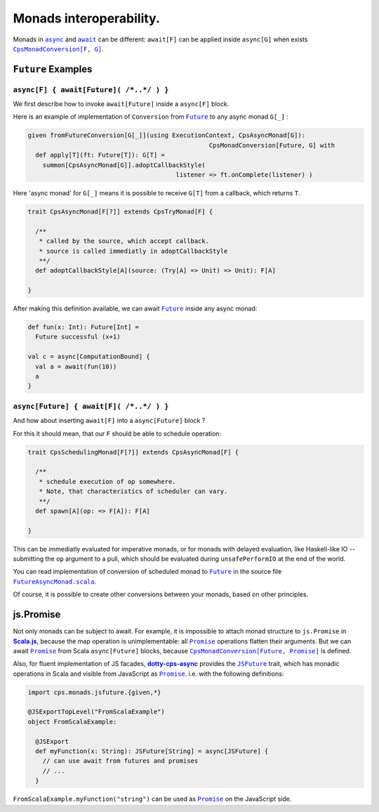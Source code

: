 Monads interoperability.
========================

Monads in |async|_ and |await|_ can be different: ``await[F]`` can be applied inside ``async[G]``  when exists 
|CpsMonadConversion[F, G]|_.

``Future`` Examples
-------------------

``async[F] { await[Future]( /*..*/ ) }``
........................................

We first describe how to invoke ``await[Future]`` inside a ``async[F]`` block.

Here is an example of implementation of ``Conversion`` from |Future|_ to any async monad ``G[_]`` :


.. code-block:: scala

 given fromFutureConversion[G[_]](using ExecutionContext, CpsAsyncMonad[G]): 
                                                  CpsMonadConversion[Future, G] with
   def apply[T](ft: Future[T]): G[T] =
     summon[CpsAsyncMonad[G]].adoptCallbackStyle(
                                         listener => ft.onComplete(listener) )


Here 'async monad' for ``G[_]`` means it is possible to receive ``G[T]`` from a callback, which returns ``T``.


.. code-block:: scala

 trait CpsAsyncMonad[F[?]] extends CpsTryMonad[F] {

   /**
    * called by the source, which accept callback.
    * source is called immediatly in adoptCallbackStyle
    **/
   def adoptCallbackStyle[A](source: (Try[A] => Unit) => Unit): F[A]

 }


After making this definition available, we can await |Future|_ inside any async monad:


.. code-block:: scala

 def fun(x: Int): Future[Int] =
   Future successful (x+1)

 val c = async[ComputationBound] {
   val a = await(fun(10))
   a
 }


``async[Future] { await[F]( /*..*/ ) }``
........................................

And how about inserting ``await[F]`` into a ``async[Future]`` block ?

For this it should mean, that our ``F`` should be able to schedule operation:

.. code-block:: scala

 trait CpsSchedulingMonad[F[?]] extends CpsAsyncMonad[F] {

   /**
    * schedule execution of op somewhere.
    * Note, that characteristics of scheduler can vary.
    **/
   def spawn[A](op: => F[A]): F[A]

 }


This can be immediatly evaluated for imperative monads, or for monads with delayed evaluation, 
like Haskell-like IO -- submitting the ``op`` argument to a pull, which should be evaluated during ``unsafePerformIO`` at the end of the world.

You can read implementation of conversion of scheduled monad to |Future|_ in the source file |FutureAsyncMonad.scala|_.

Of course, it is possible to create other conversions between your monads, based on other principles.

js.Promise
-----------

Not only monads can be subject to await. For example, it is impossible to attach monad structure to ``js.Promise`` in |Scala.js|_, because the map operation is unimplementable: all |Promise|_ operations flatten their arguments.  But we can await |Promise|_ from Scala ``async[Future]`` blocks, because |CpsMonadConversion[Future, Promise]|_ is defined.

Also, for fluent implementation of JS facades, |dotty-cps-async|_ provides the |JSFuture|_ trait, which has monadic operations in Scala and visible from JavaScript as |Promise|_.  
i.e. with the following definitions:

.. code-block:: scala

 import cps.monads.jsfuture.{given,*}

 @JSExportTopLevel("FromScalaExample")
 object FromScalaExample:

   @JSExport
   def myFunction(x: String): JSFuture[String] = async[JSFuture] {
     // can use await from futures and promises
     // ...
   }


``FromScalaExample.myFunction("string")`` can be used as |Promise|_ on the JavaScript side.


.. ###########################################################################
.. ## Hyperlink definitions with text formating (e.g. verbatim, bold)

.. |async| replace:: ``async``
.. _async: https://github.com/rssh/dotty-cps-async/blob/master/shared/src/main/scala/cps/Async.scala#L30

.. |await| replace:: ``await``
.. _await: https://github.com/rssh/dotty-cps-async/blob/master/shared/src/main/scala/cps/Async.scala#L19

.. |ComputationBound| replace:: ``ComputationBound``
.. _ComputationBound: https://github.com/rssh/dotty-cps-async/blob/master/jvm/src/test/scala/cps/ComputationBound.scala

.. |CpsMonadConversion[F, G]| replace:: ``CpsMonadConversion[F, G]``
.. _CpsMonadConversion[F, G]: https://github.com/rssh/dotty-cps-async/blob/master/shared/src/main/scala/cps/CpsMonadConversion.scala

.. |CpsMonadConversion[Future, Promise]| replace:: ``CpsMonadConversion[Future, Promise]``
.. _CpsMonadConversion[Future, Promise]: https://github.com/rssh/dotty-cps-async/blob/master/shared/src/main/scala/cps/CpsMonadConversion.scala

.. |dotty-cps-async| replace:: **dotty-cps-async**
.. _dotty-cps-async: https://github.com/rssh/dotty-cps-async#dotty-cps-async

.. |Future| replace:: ``Future``
.. _Future: https://www.scala-lang.org/api/current/scala/concurrent/Future.html

.. |FutureAsyncMonad.scala| replace:: ``FutureAsyncMonad.scala``
.. _FutureAsyncMonad.scala: https://github.com/rssh/dotty-cps-async/blob/master/shared/src/main/scala/cps/monads/FutureAsyncMonad.scala

.. |JSFuture| replace:: ``JSFuture``
.. _JSFuture: https://github.com/rssh/dotty-cps-async/blob/master/js/src/main/scala/cps/monads/jsfuture/JSFuture.scala#L53

.. |Promise| replace:: ``Promise``
.. _Promise: https://www.scala-js.org/api/scalajs-library/latest/scala/scalajs/js/Promise.html

.. |Scala.js| replace:: **Scala.js**
.. _Scala.js: https://www.scala-js.org/
